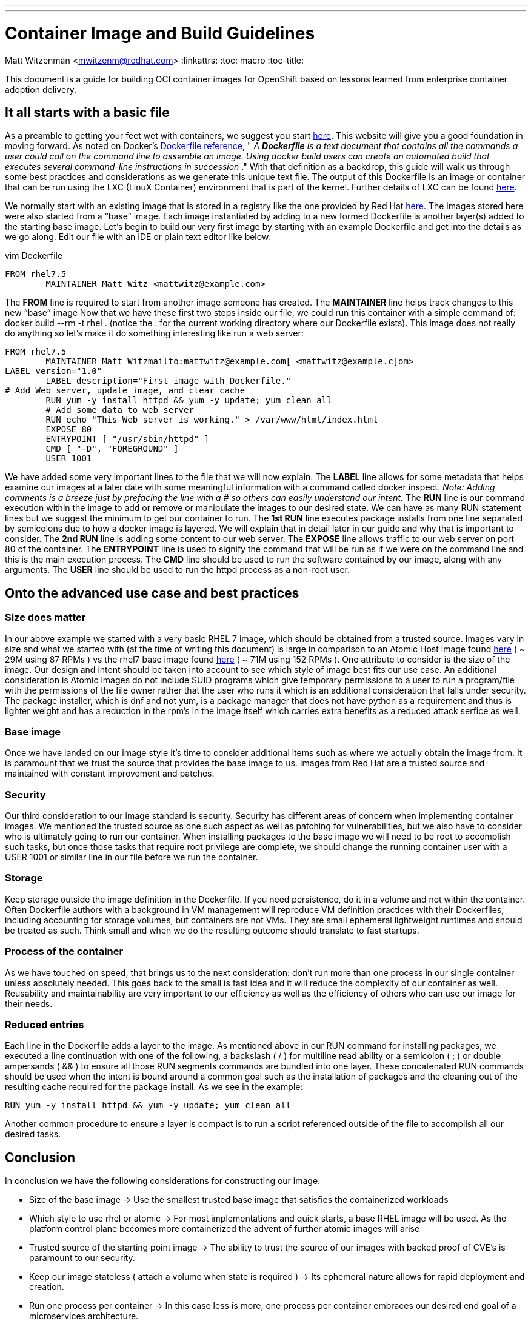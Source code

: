 ---
---
= Container Image and Build Guidelines
Matt Witzenman <mwitzenm@redhat.com>
:linkattrs:
:toc: macro
:toc-title:

toc::[]

This document is a guide for building OCI container images for OpenShift based on lessons learned from enterprise container adoption delivery.

== It all starts with a basic file

As a preamble to getting your feet wet with containers, we suggest you start http://v1.uncontained.io/playbooks/fundamentals/docker_reference.html[here].  This website will give you a good foundation in moving forward.  As noted on Docker’s https://docs.docker.com/engine/reference/builder/[Dockerfile reference],  " _A_ **__Dockerfile__** _is a text document that contains all the commands a user could call on the command line to assemble an image. Using docker build users can create an automated build that executes several command-line instructions in succession_ ."  With that definition as a backdrop, this guide will walk us through some best practices and considerations as we generate this unique text file.  The output of this Dockerfile is an image or container that can be run using the LXC (LinuX Container) environment that is part of the kernel.  Further details of LXC can be found https://linuxcontainers.org/lxc/introduction/[here].

We normally start with an existing image that is stored in a registry like the one provided by Red Hat http://registry.access.redhat.com/[here].  The images stored here were also started from a “base” image.  Each image instantiated by adding to a new formed Dockerfile is another layer(s) added to the starting base image.  Let’s begin to build our very first image by starting with an example Dockerfile and get into the details as we go along.  Edit our file with an IDE or plain text editor like below:

vim Dockerfile

----
FROM rhel7.5
	MAINTAINER Matt Witz <mattwitz@example.com>
----

The *FROM* line is required to start from another image someone has created.
The *MAINTAINER* line helps track changes to this new “base” image
Now that we have these first two steps inside our file, we could run this container with a simple command of: docker build --rm -t rhel . (notice the . for the current working directory where our Dockerfile exists).  This image does not really do anything so let’s make it do something interesting like run a web server:

----
FROM rhel7.5
	MAINTAINER Matt Witzmailto:mattwitz@example.com[ <mattwitz@example.c]om>
LABEL version="1.0"
	LABEL description="First image with Dockerfile."
# Add Web server, update image, and clear cache
	RUN yum -y install httpd && yum -y update; yum clean all
	# Add some data to web server
	RUN echo "This Web server is working." > /var/www/html/index.html
	EXPOSE 80
	ENTRYPOINT [ "/usr/sbin/httpd" ]
	CMD [ "-D", "FOREGROUND" ]
        USER 1001

----

We have added some very important lines to the file that we will now explain.  
The *LABEL* line allows for some metadata that helps examine our images at a later date with some meaningful information with a command called docker inspect.
_Note: Adding comments is a breeze just by prefacing the line with a # so others can easily understand our intent._
The *RUN* line is our command execution within the image to add or remove or manipulate the images to our desired state.  We can have as many RUN statement lines but we suggest the minimum to get our container to run. 
The *1st RUN* line executes package installs from one line separated by semicolons due to how a docker image is layered.  We will explain that in detail later in our guide and why that is important to consider.
The *2nd RUN* line is adding some content to our web server.
The *EXPOSE* line allows traffic to our web server on port 80 of the container.
The *ENTRYPOINT* line is used to signify the command that will be run as if we were on the command line and this is the main execution process.
The *CMD* line should be used to run the software contained by our image, along with any arguments. 
The *USER* line should be used to run the httpd process as a non-root user.

== Onto the advanced use case and best practices

=== Size does matter

In our above example we started with a very basic RHEL 7 image, which should be obtained from a trusted source. Images vary in size and what we started with (at the time of writing this document) is large in comparison to an Atomic Host image found https://access.redhat.com/containers/?tab=overview#/registry.access.redhat.com/rhel7-atomic[here] ( ~ 29M using 87 RPMs ) vs the rhel7 base image found https://access.redhat.com/containers/?tab=overview#/registry.access.redhat.com/rhel[here] ( ~ 71M using 152 RPMs ).  One attribute to consider is the size of the image.  Our design and intent should be taken into account to see which style of image best fits our use case.  An additional consideration is Atomic images do not include SUID programs which give temporary permissions to a user to run a program/file with the permissions of the file owner rather that the user who runs it which is an additional consideration that falls under security. The package installer, which is dnf and not yum, is a package manager that does not have python as a requirement and thus is lighter weight and has a reduction in the rpm’s in the image itself which carries extra benefits as a reduced attack serfice as well.  

=== Base image

Once we have landed on our image style it’s time to consider additional items such as where we actually obtain the image from.  It is paramount that we trust the source that provides the base image to us.  Images from Red Hat are a trusted source and maintained with constant improvement and patches.  

=== Security

Our third consideration to our image standard is security.  Security has different areas of concern when implementing container images.  We mentioned the trusted source as one such aspect as well as patching for vulnerabilities, but we also have to consider who is ultimately going to run our container.  When installing packages to the base image we will need to be root to accomplish such tasks, but once those tasks that require root privilege are complete, we should change the running container user with a USER 1001 or similar line in our file before we run the container.  

=== Storage

Keep storage outside the image definition in the Dockerfile.  If you need persistence, do it in a volume and not within the container.  Often Dockerfile authors with a background in VM management will reproduce VM definition practices with their Dockerfiles, including accounting for storage volumes, but containers are not VMs.  They are small ephemeral lightweight runtimes and should be treated as such.  Think small and when we do the resulting outcome should translate to fast startups.  

=== Process of the container 

As we have touched on speed, that brings us to the next consideration: don’t run more than one process in our single container unless absolutely needed.  This goes back to the small is fast idea and it will reduce the complexity of our container as well.  Reusability and maintainability are very important to our efficiency as well as the efficiency of others who can use our image for their needs.  

=== Reduced entries

Each line in the Dockerfile adds a layer to the image.  As mentioned above in our RUN command for installing packages, we executed a line continuation with one of the following, a backslash ( / ) for multiline read ability or a semicolon ( ; ) or double ampersands ( && ) to ensure all those RUN segments commands are bundled into one layer.  These concatenated RUN commands should be used when the intent is bound around a common goal such as the installation of packages and the cleaning out of the resulting cache required for the package install.  As we see in the example: 

----
RUN yum -y install httpd && yum -y update; yum clean all

----

Another common procedure to ensure a layer is compact is to run a script referenced outside of the file to accomplish all our desired tasks.

== Conclusion

In conclusion we have the following considerations for constructing our image.

* Size of the base image -> Use the smallest trusted base image that satisfies the containerized workloads
* Which style to use rhel or atomic -> For most implementations and quick starts, a base RHEL image will be used.  As the platform control plane becomes more containerized the advent of further atomic images will arise
* Trusted source of the starting point image -> The ability to trust the source of our images with backed proof of CVE’s is paramount to our security. 
* Keep our image stateless ( attach a volume when state is required ) -> Its ephemeral nature allows for rapid deployment and creation.
* Run one process per container -> In this case less is more, one process per container embraces our desired end goal of a microservices architecture.
* Design for reusability and maintainability -> Let's not reinvent the wheel by creating images that already exist and secondly share and evangelize your images.
* Reduce the number of components to execute within our configuration file -> Consider using scripts that are called within the image to reduce the layers created.
* Clean up our image with unwanted cache and build artifacts -> A clean image is just good practice, removing unneeded libraries reduce the size, increase usability, reduce the possible attack surface. 

=== Appendix 

==== Dockerfile Advanced Use Case

----
FROM rhel:7.4
ENV JAVA_HOME=/usr/lib/jvm/jre-1.8.0-openjdk \
	KAFKA_VERSION=1.0.0 \
	SCALA_VERSION=2.11 \
	KAFKA_HOME=/opt/kafka
COPY fix-permissions /usr/local/bin
RUN INSTALL_PKGS="gettext tar zip unzip hostname java-1.8.0-openjdk" && \
	yum install -y $INSTALL_PKGS && \
	rpm -V $INSTALL_PKGS && \
	yum clean all  && \
	mkdir -p $KAFKA_HOME && \
	curl -fsSL https://archive.apache.org/dist/kafka/${KAFKA_VERSION}/kafka_${SCALA_VERSION}-${KAFKA_VERSION}.tgz | tar xzf - --strip 1 -C $KAFKA_HOME/ && \
	mkdir -p $KAFKA_HOME/logs && \
	/usr/local/bin/fix-permissions $KAFKA_HOME
WORKDIR "/opt/kafka"
EXPOSE 9092

----

==== Code for fix-permissions script

----
#!/bin/sh

# Fix permissions on the given directory to allow group read/write of
# regular files and execute of directories.

find $1 -exec chgrp 0 {} \;
find $1 -exec chmod g+rw {} \;
find $1 -type d -exec chmod g+x {} +

----
